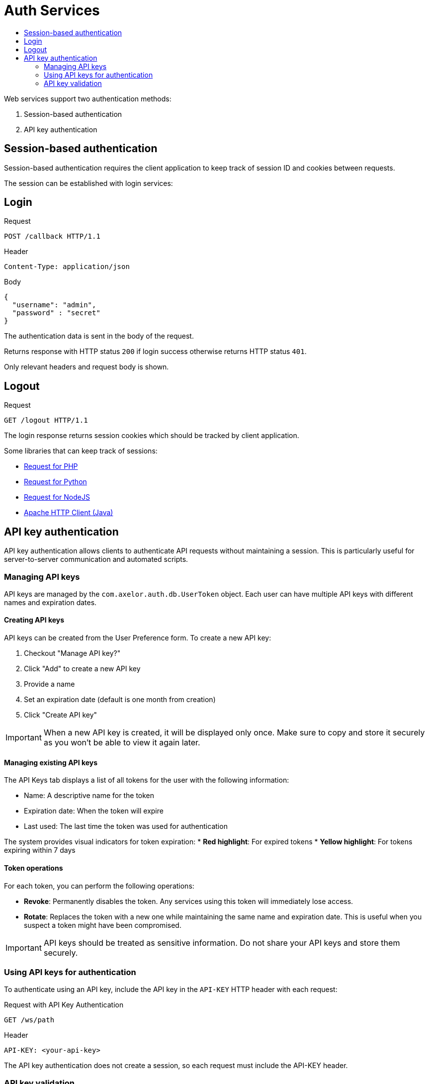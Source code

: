 = Auth Services
:toc:
:toc-title:

Web services support two authentication methods:

1. Session-based authentication
2. API key authentication

== Session-based authentication

Session-based authentication requires the client application to keep track of session ID and cookies between requests.

The session can be established with login services:

== Login

.Request
----
POST /callback HTTP/1.1
----

.Header
----
Content-Type: application/json
----

.Body
[source,json]
----
{
  "username": "admin",
  "password" : "secret"
}
----

The authentication data is sent in the body of the request.

Returns response with HTTP status `200` if login success otherwise returns
HTTP status `401`.

Only relevant headers and request body is shown.

== Logout

.Request
[source]
----
GET /logout HTTP/1.1
----

The login response returns session cookies which should be tracked by client
application.

Some libraries that can keep track of sessions:

* http://requests.ryanmccue.info/[Request for PHP]
* http://docs.python-requests.org/en/latest/[Request for Python]
* https://github.com/request/request[Request for NodeJS]
* http://hc.apache.org/[Apache HTTP Client (Java)]

== API key authentication

API key authentication allows clients to authenticate API requests without maintaining a session. This is particularly useful for server-to-server communication and automated scripts.

=== Managing API keys

API keys are managed by the `com.axelor.auth.db.UserToken` object. Each user can have multiple API keys with different names and expiration dates.

==== Creating API keys

API keys can be created from the User Preference form. To create a new API key:

1. Checkout "Manage API key?"
2. Click "Add" to create a new API key
3. Provide a name
4. Set an expiration date (default is one month from creation)
5. Click "Create API key"

IMPORTANT: When a new API key is created, it will be displayed only once. Make sure to copy and store it securely as you won't be able to view it again later.

==== Managing existing API keys

The API Keys tab displays a list of all tokens for the user with the following information:

* Name: A descriptive name for the token
* Expiration date: When the token will expire
* Last used: The last time the token was used for authentication

The system provides visual indicators for token expiration:
* *Red highlight*: For expired tokens
* *Yellow highlight*: For tokens expiring within 7 days

==== Token operations

For each token, you can perform the following operations:

* *Revoke*: Permanently disables the token. Any services using this token will immediately lose access.
* *Rotate*: Replaces the token with a new one while maintaining the same name and expiration date. This is useful when you suspect a token might have been compromised.

IMPORTANT: API keys should be treated as sensitive information. Do not share your API keys and store them securely.

=== Using API keys for authentication

To authenticate using an API key, include the API key in the `API-KEY` HTTP header with each request:

.Request with API Key Authentication
----
GET /ws/path
----

.Header
----
API-KEY: <your-api-key>
----

The API key authentication does not create a session, so each request must include the API-KEY header.

=== API key validation

All API requests are authenticated through the following security checks:

1. Key validation
* Verifies the structure and presence of the API key
* Authenticates the key against stored credentials

2. Validity checks
* Checks if the API key hasn't expired
* Confirms the associated user account is active

If any of these checks fail, the request is rejected with HTTP status `401 Unauthorized`.
